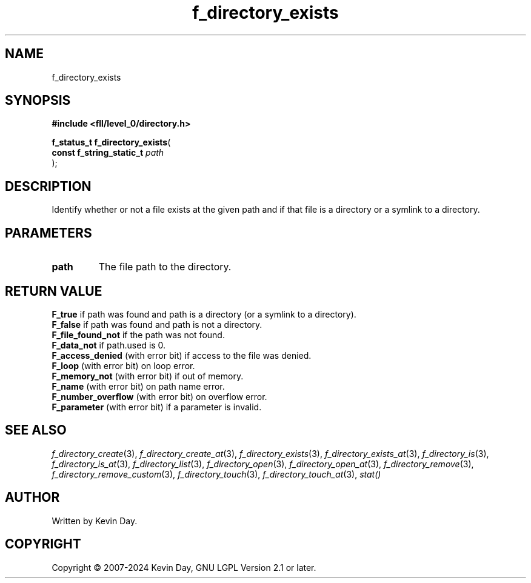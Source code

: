 .TH f_directory_exists "3" "February 2024" "FLL - Featureless Linux Library 0.6.10" "Library Functions"
.SH "NAME"
f_directory_exists
.SH SYNOPSIS
.nf
.B #include <fll/level_0/directory.h>
.sp
\fBf_status_t f_directory_exists\fP(
    \fBconst f_string_static_t \fP\fIpath\fP
);
.fi
.SH DESCRIPTION
.PP
Identify whether or not a file exists at the given path and if that file is a directory or a symlink to a directory.
.SH PARAMETERS
.TP
.B path
The file path to the directory.

.SH RETURN VALUE
.PP
\fBF_true\fP if path was found and path is a directory (or a symlink to a directory).
.br
\fBF_false\fP if path was found and path is not a directory.
.br
\fBF_file_found_not\fP if the path was not found.
.br
\fBF_data_not\fP if path.used is 0.
.br
\fBF_access_denied\fP (with error bit) if access to the file was denied.
.br
\fBF_loop\fP (with error bit) on loop error.
.br
\fBF_memory_not\fP (with error bit) if out of memory.
.br
\fBF_name\fP (with error bit) on path name error.
.br
\fBF_number_overflow\fP (with error bit) on overflow error.
.br
\fBF_parameter\fP (with error bit) if a parameter is invalid.
.SH SEE ALSO
.PP
.nh
.ad l
\fIf_directory_create\fP(3), \fIf_directory_create_at\fP(3), \fIf_directory_exists\fP(3), \fIf_directory_exists_at\fP(3), \fIf_directory_is\fP(3), \fIf_directory_is_at\fP(3), \fIf_directory_list\fP(3), \fIf_directory_open\fP(3), \fIf_directory_open_at\fP(3), \fIf_directory_remove\fP(3), \fIf_directory_remove_custom\fP(3), \fIf_directory_touch\fP(3), \fIf_directory_touch_at\fP(3), \fIstat()\fP
.ad
.hy
.SH AUTHOR
Written by Kevin Day.
.SH COPYRIGHT
.PP
Copyright \(co 2007-2024 Kevin Day, GNU LGPL Version 2.1 or later.
